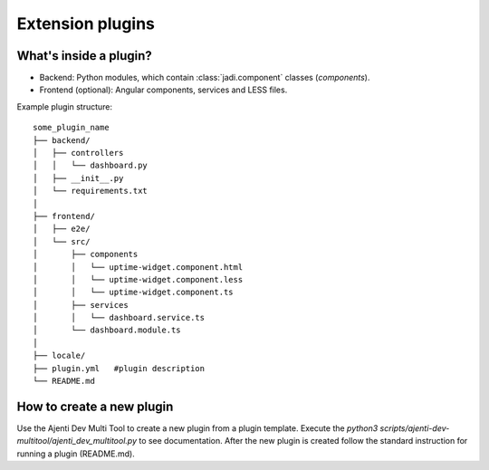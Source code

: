 .. _setup-devenv-extension-plugins:

Extension plugins
*****************

What's inside a plugin?
=======================

* Backend: Python modules, which contain :class:`jadi.component` classes (*components*).
* Frontend (optional): Angular components, services and LESS files.

Example plugin structure::

    some_plugin_name
    ├── backend/
    │   ├── controllers
    │   │   └── dashboard.py
    │   ├── __init__.py
    │   └── requirements.txt
    │
    ├── frontend/
    │   ├── e2e/
    │   └── src/
    │       ├── components
    │       │   └── uptime-widget.component.html
    │       │   └── uptime-widget.component.less
    │       │   └── uptime-widget.component.ts
    │       ├── services
    │       │   └── dashboard.service.ts
    │       └── dashboard.module.ts
    │
    ├── locale/
    ├── plugin.yml   #plugin description
    └── README.md




How to create a new plugin
==========================
Use the Ajenti Dev Multi Tool to create a new plugin from a plugin template.
Execute the `python3 scripts/ajenti-dev-multitool/ajenti_dev_multitool.py` to see documentation.
After the new plugin is created follow the standard instruction for running a plugin (README.md).
